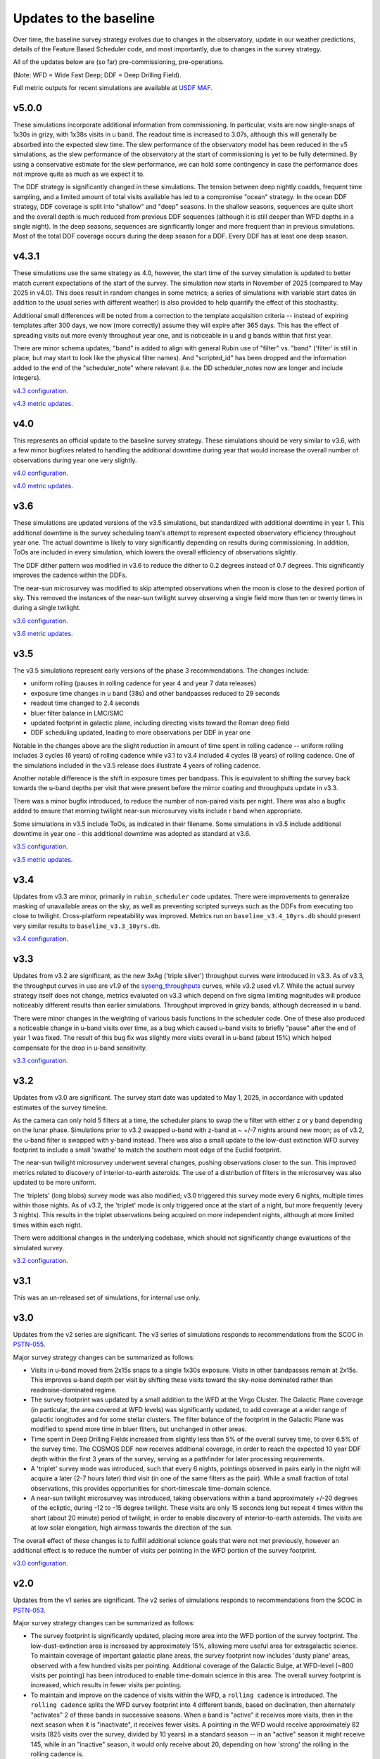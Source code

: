 .. Review the README on instructions to contribute.
.. Review the style guide to keep a consistent approach to the documentation.
.. Static objects, such as figures, should be stored in the _static directory. Review the _static/README on instructions to contribute.
.. Do not remove the comments that describe each section. They are included to provide guidance to contributors.
.. Do not remove other content provided in the templates, such as a section. Instead, comment out the content and include comments to explain the situation. For example:
    - If a section within the template is not needed, comment out the section title and label reference. Do not delete the expected section title, reference or related comments provided from the template.
    - If a file cannot include a title (surrounded by ampersands (#)), comment out the title from the template and include a comment explaining why this is implemented (in addition to applying the ``title`` directive).

.. This is the label that can be used for cross referencing this file.
.. Recommended title label format is "Directory Name"-"Title Name" -- Spaces should be replaced by hyphens.
.. _Baseline-Changes:
.. Each section should include a label for cross referencing to a given area.
.. Recommended format for all labels is "Title Name"-"Section Name" -- Spaces should be replaced by hyphens.
.. To reference a label that isn't associated with an reST object such as a title or figure, you must include the link and explicit title using the syntax :ref:`link text <label-name>`.
.. A warning will alert you of identical labels during the linkcheck process.

#######################
Updates to the baseline
#######################

.. This section should provide a brief, top-level description of the page.

Over time, the baseline survey strategy evolves due to changes in the
observatory, update in our weather predictions, details of the Feature Based
Scheduler code, and most importantly, due to changes in the survey strategy.

All of the updates below are (so far) pre-commissioning, pre-operations.

(Note: WFD = Wide Fast Deep; DDF = Deep Drilling Field).

Full metric outputs for recent simulations are available at
`USDF MAF <https://usdf-maf.slac.stanford.edu>`_.

v5.0.0
======
These simulations incorporate additional information from commissioning.
In particular, visits are now single-snaps of 1x30s in grizy, with 1x38s visits
in u band. The readout time is increased to 3.07s, although this will generally
be absorbed into the expected slew time. The slew performance of the observatory
model has been reduced in the v5 simulations, as the slew performance of the
observatory at the start of commissioning is yet to be fully determined. By using
a conservative estimate for the slew performance, we can hold some contingency
in case the performance does not improve quite as much as we expect it to.

The DDF strategy is significantly changed in these simulations. The tension
between deep nightly coadds, frequent time sampling, and a limited amount of
total visits available has led to a compromise "ocean" strategy. In the
ocean DDF strategy, DDF coverage is split into "shallow" and "deep" seasons.
In the shallow seasons, sequences are quite short and the overall depth is much
reduced from previous DDF sequences (although it is still deeper than WFD depths
in a single night). In the deep seasons, sequences are significantly longer and
more frequent than in previous simulations. Most of the total DDF coverage occurs
during the deep season for a DDF. Every DDF has at least one deep season.

v4.3.1
======
These simulations use the same strategy as 4.0, however, the start time of the survey
simulation is updated to better match current expectations of the start of the survey.
The simulation now starts in November of 2025 (compared to May 2025 in v4.0). This
does result in random changes in some metrics; a series of simulations with variable
start dates (in addition to the usual series with different weather) is also provided
to help quantify the effect of this stochastity.

Additional small differences will be noted from a correction to the template acquisition
criteria -- instead of expiring templates after 300 days, we now (more correctly) assume
they will expire after 365 days. This has the effect of spreading visits out more evenly
throughout year one, and is noticeable in u and g bands within that first year.

There are minor schema updates; "band" is added to align with general Rubin use of "filter"
vs. "band" ('filter' is still in place, but may start to look like the physical filter names).
And "scripted_id" has been dropped and the information added to the end of the "scheduler_note"
where relevant (i.e. the DD scheduler_notes now are longer and include integers).

`v4.3 configuration <https://github.com/lsst-sims/sims_featureScheduler_runs4.3/tree/main/baseline>`_.

`v4.3 metric updates <https://github.com/lsst-pst/survey_strategy/blob/main/fbs_4.3/v4.3_Update.ipynb>`_.

v4.0
====
This represents an official update to the baseline survey strategy.
These simulations should be very similar to v3.6, with a few minor bugfixes
related to handling the additional downtime during year that would increase
the overall number of observations during year one very slightly.

`v4.0 configuration <https://github.com/lsst-sims/sims_featureScheduler_runs4.0/tree/main/baseline>`_.

`v4.0 metric updates <https://github.com/lsst-pst/survey_strategy/blob/main/fbs_4.0/v4.0_Update.ipynb>`_.

v3.6
====
These simulations are updated versions of the v3.5 simulations, but standardized with
additional downtime in year 1. This additional downtime is the survey scheduling team's
attempt to represent expected observatory efficiency throughout year one. The actual downtime
is likely to vary significantly depending on results during commissioning.
In addition, ToOs are included in every simulation, which lowers the overall efficiency
of observations slightly.

The DDF dither pattern was modified in v3.6 to reduce the dither to 0.2 degrees
instead of 0.7 degrees. This significantly improves the cadence within the DDFs.

The near-sun microsurvey was modified to skip attempted observations when the moon
is close to the desired portion of sky. This removed the instances of the near-sun twilight
survey observing a single field more than ten or twenty times in during a single twilight.

`v3.6 configuration <https://github.com/lsst-sims/sims_featureScheduler_runs3.6/tree/main/baseline>`_.

`v3.6 metric updates <https://github.com/lsst-pst/survey_strategy/blob/main/fbs_3.6/v3.6_Update.ipynb>`_.

v3.5
====
The v3.5 simulations represent early versions of the phase 3 recommendations. The changes include:

* uniform rolling (pauses in rolling cadence for year 4 and year 7 data releases)
* exposure time changes in u band (38s) and other bandpasses reduced to 29 seconds
* readout time changed to 2.4 seconds
* bluer filter balance in LMC/SMC
* updated footprint in galactic plane, including directing visits toward the Roman deep field
* DDF scheduling updated, leading to more observations per DDF in year one

Notable in the changes above are the slight reduction in amount of time spent in
rolling cadence -- uniform rolling includes 3 cycles (6 years) of rolling cadence
while v3.1 to v3.4 included 4 cycles (8 years) of rolling cadence. One of the simulations
included in the v3.5 release does illustrate 4 years of rolling cadence.

Another notable difference is the shift in exposure times per bandpass. This is equivalent
to shifting the survey back towards the u-band depths per visit that were present before
the mirror coating and throughputs update in v3.3.

There was a minor bugfix introduced, to reduce the number of non-paired
visits per night. There was also a bugfix added to ensure that morning twilight
near-sun microsurvey visits include r band when appropriate.

Some simulations in v3.5 include ToOs, as indicated in their filename.
Some simulations in v3.5 include additional downtime in year one - this additional
downtime was adopted as standard at v3.6.

`v3.5 configuration <https://github.com/lsst-sims/sims_featureScheduler_runs3.5/tree/main/baseline>`_.

`v3.5 metric updates <https://github.com/lsst-pst/survey_strategy/blob/main/fbs_3.5/v3.5_Update.ipynb>`_.

v3.4
=====
Updates from v3.3 are minor, primarily in ``rubin_scheduler`` code updates.
There were improvements to generalize masking of unavailable areas on the sky,
as well as preventing scripted surveys such as the DDFs from executing too close
to twilight. Cross-platform repeatability was improved.
Metrics run on ``baseline_v3.4_10yrs.db`` should present very similar
results to ``baseline_v3.3_10yrs.db``.

`v3.4 configuration <https://github.com/lsst-sims/sims_featureScheduler_runs3.4/tree/main/baseline>`_.

v3.3
====
Updates from v3.2 are significant, as the new 3xAg ('triple silver') throughput
curves were introduced in v3.3. As of v3.3, the throughput curves in use are
v1.9 of the `syseng_throughputs <https://github.com/lsst-pst/syseng_throughputs>`_
curves, while v3.2 used v1.7. While the actual
survey strategy itself does not change, metrics evaluated on v3.3 which depend on
five sigma limiting magnitudes will produce noticeably different results
than earlier simulations. Throughput improved in grizy bands, although decreased
in u band.

There were minor changes in the weighting of various basis functions in the
scheduler code. One of these also produced a noticeable change in
u-band visits over time, as a bug which caused u-band visits to briefly "pause"
after the end of year 1 was fixed. The result of this bug fix was slightly more
visits overall in u-band (about 15%) which helped compensate for the drop in
u-band sensitivity.

`v3.3 configuration <https://github.com/lsst-sims/sims_featureScheduler_runs3.3/tree/main/baseline>`_.

v3.2
====
Updates from v3.0 are significant. The survey start date was updated to May 1, 2025,
in accordance with updated estimates of the survey timeline.

As the camera can only hold 5 filters at a
time, the scheduler plans to swap the u filter with either z or y band depending
on the lunar phase. Simulations prior to v3.2 swapped u-band with z-band at
~ +/-7 nights around new moon; as of v3.2, the u-band filter is swapped with y-band
instead. There was also a small update to the low-dust extinction WFD survey
footprint to include a small 'swathe' to match the southern most edge of the
Euclid footprint.

The near-sun twilight microsurvey underwent several changes, pushing observations
closer to the sun. This improved metrics related to discovery of interior-to-earth
asteroids. The use of a distribution of filters in the microsurvey was also updated
to be more uniform.

The 'triplets' (long blobs) survey mode was also modified; v3.0 triggered
this survey mode every 6 nights, multiple times within those nights.
As of v3.2, the 'triplet' mode is only triggered once at the start of a night,
but more frequently (every 3 nights). This results in the triplet observations
being acquired on more independent nights, although at more limited
times within each night.

There were additional changes in the underlying codebase, which should not
significantly change evaluations of the simulated survey.

`v3.2 configuration <https://github.com/lsst-sims/sims_featureScheduler_runs3.2/tree/main/baseline>`_.

v3.1
====
This was an un-released set of simulations, for internal use only.

v3.0
====
Updates from the v2 series are significant. The v3 series of simulations responds to
recommendations from the SCOC in `PSTN-055 <https://pstn-055.lsst.io>`_.

Major survey strategy changes can be summarized as follows:

* Visits in u-band moved from 2x15s snaps to a single 1x30s exposure. Visits in other bandpasses remain at 2x15s. This improves u-band depth per visit by shifting these visits toward the sky-noise dominated rather than readnoise-dominated regime.

* The survey footprint was updated by a small addition to the WFD at the Virgo Cluster. The Galactic Plane coverage (in particular, the area covered at WFD levels) was significantly updated, to add coverage at a wider range of galactic longitudes and for some stellar clusters. The filter balance of the footprint in the Galactic Plane was modified to spend more time in bluer filters, but unchanged in other areas.

* Time spent in Deep Drilling Fields increased from slightly less than 5% of the overall survey time, to over 6.5% of the survey time. The COSMOS DDF now receives additional coverage, in order to reach the expected 10 year DDF depth within the first 3 years of the survey, serving as a pathfinder for later processing requirements.

* A 'triplet' survey mode was introduced, such that every 6 nights, pointings observed in pairs early in the night will acquire a later (2-7 hours later) third visit (in one of the same filters as the pair). While a small fraction of total observations, this provides opportunities for short-timescale time-domain science.

* A near-sun twilight microsurvey was introduced, taking observations within a band approximately +/-20 degrees of the ecliptic, during -12 to -15 degree twilight. These visits are only 15 seconds long but repeat 4 times within the short (about 20 minute) period of twilight, in order to enable discovery of interior-to-earth asteroids. The visits are at low solar elongation, high airmass towards the direction of the sun.

The overall effect of these changes is to fulfill additional science goals that were
not met previously, however an additional effect is to reduce the number of visits
per pointing in the WFD portion of the survey footprint.

`v3.0 configuration <https://github.com/lsst-sims/sims_featureScheduler_runs3.0/tree/main/baseline>`_.



v2.0
====
Updates from the v1 series are significant. The v2 series of simulations responds to
recommendations from the SCOC in `PSTN-053 <https://pstn-053.lsst.io>`_.

Major survey strategy changes can be summarized as follows:

* The survey footprint is significantly updated, placing more area into the WFD portion of the survey footprint. The low-dust-extinction area is increased by approximately 15%, allowing more useful area for extragalactic science. To maintain coverage of important galactic plane areas, the survey footprint now includes 'dusty plane' areas, observed with a few hundred visits per pointing. Additional coverage of the Galactic Bulge, at WFD-level (~800 visits per pointing) has been introduced to enable time-domain science in this area. The overall survey footprint is increased, which results in fewer visits per pointing.

* To maintain and improve on the cadence of visits within the WFD, a ``rolling cadence`` is introduced. The ``rolling cadence`` splits the WFD survey footprint into 4 different bands, based on declination, then alternately "activates" 2 of these bands in successive seasons. When a band is "active" it receives more visits, then in the next season when it is "inactivate", it receives fewer visits. A pointing in the WFD would receive approximately 82 visits (825 visits over the survey, divided by 10 years) in a standard season -- in an "active" season it might receive 145, while in an "inactive" season, it would only receive about 20, depending on how 'strong' the rolling in the rolling cadence is.

The overall effect of these changes is to improve science metrics, but reduce the
number of visits per pointing in the WFD.

`v2.0 configuration <https://github.com/lsst-sims/sims_featureScheduler_runs2.0/tree/main/baseline>`_.


.. admonition:: Last Updated

   Last Updated 2025/07/28